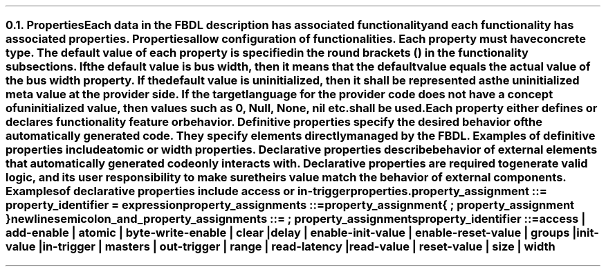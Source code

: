 .NH 2
.XN Properties
.LP
Each data in the FBDL description has associated functionality and each functionality has associated properties.
Properties allow configuration of functionalities.
Each property must have concrete type.
The default value of each property is specified in the round brackets () in the functionality subsections.
If the default value is \fCbus width\fR, then it means that the default value equals the actual value of the bus \fCwidth\fR property.
If the default value is \fCuninitialized\fR, then it shall be represented as the uninitialized meta value at the provider side.
If the target language for the provider code does not have a concept of uninitialized value, then values such as 0, \fCNull\fR, \fCNone\fR, \fCnil\fR etc. shall be used.
.LP
Each property either defines or declares functionality feature or behavior.
Definitive properties specify the desired behavior of the automatically generated code.
They specify elements directly managed by the FBDL.
Examples of definitive properties include \fCatomic\fR or \fCwidth\fR properties.
Declarative properties describe behavior of external elements that automatically generated code only interacts with.
Declarative properties are required to generate valid logic, and its user responsibility to make sure theirs value match the behavior of external components.
Examples of declarative properties include \fCaccess\fR or \fCin-trigger\fR properties.
.
.
.sp
\fCproperty_assignment ::= property_identifier \f[CB]=\fC expression
.
.
.sp
\fCproperty_assignments ::=
.br
	property_assignment
.br
	{ \f[CB];\fC property_assignment }
.br
	newline
.
.
.sp
\fCsemicolon_and_property_assignments ::= \f[CB];\fC property_assignments
.
.
.sp
\fCproperty_identifier ::=
.br
	
\f[CB]access\fC |
\f[CB]add-enable\fC |
\f[CB]atomic\fC |
\f[CB]byte-write-enable\fC |
\f[CB]clear\fC |
\f[CB]delay\fC |
.br
	
\f[CB]enable-init-value\fC |
\f[CB]enable-reset-value\fC |
\f[CB]groups\fC |
\f[CB]init-value\fC |
.br
	
\f[CB]in-trigger\fC |
\f[CB]masters\fC |
\f[CB]out-trigger\fC |
\f[CB]range\fC |
\f[CB]read-latency\fC |
.br
	
\f[CB]read-value\fC |
\f[CB]reset-value\fC |
\f[CB]size\fC |
\f[CB]width\fC
